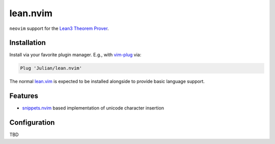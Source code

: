 =========
lean.nvim
=========

``neovim`` support for the `Lean3 Theorem Prover
<https://leanprover-community.github.io/>`_.

Installation
------------

Install via your favorite plugin manager. E.g., with
`vim-plug <https://github.com/junegunn/vim-plug>`_ via:

.. code-block:: vim

    Plug 'Julian/lean.nvim'

The normal `lean.vim <https://github.com/leanprover/lean.vim>`_ is
expected to be installed alongside to provide basic language support.


Features
--------

* `snippets.nvim <https://github.com/norcalli/snippets.nvim>`_ based
  implementation of unicode character insertion


Configuration
-------------

TBD
